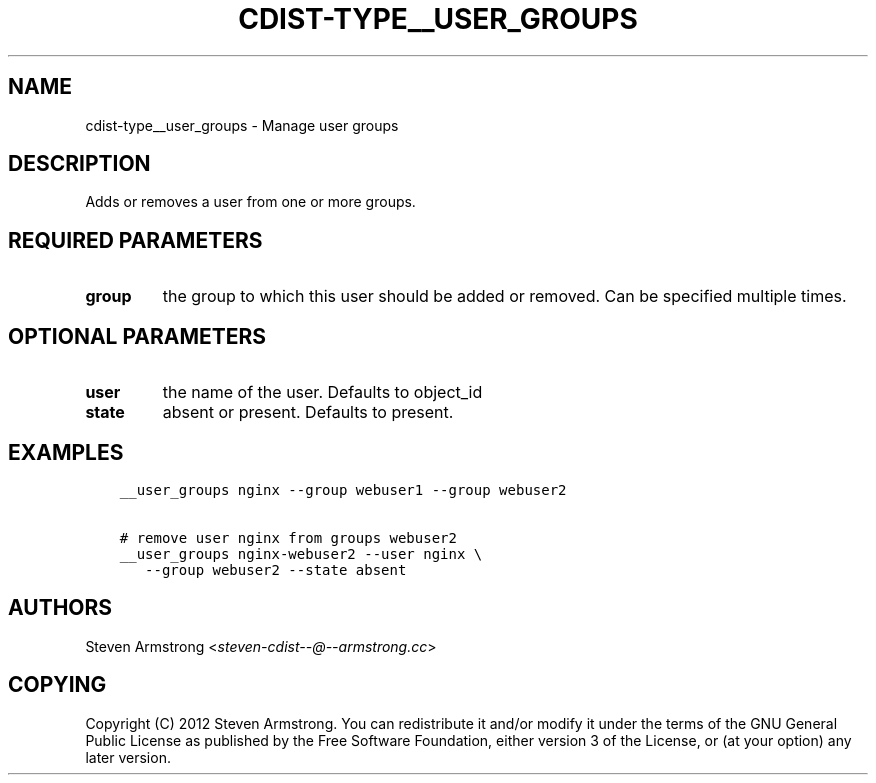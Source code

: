 .\" Man page generated from reStructuredText.
.
.TH "CDIST-TYPE__USER_GROUPS" "7" "Jun 17, 2018" "4.10.0" "cdist"
.
.nr rst2man-indent-level 0
.
.de1 rstReportMargin
\\$1 \\n[an-margin]
level \\n[rst2man-indent-level]
level margin: \\n[rst2man-indent\\n[rst2man-indent-level]]
-
\\n[rst2man-indent0]
\\n[rst2man-indent1]
\\n[rst2man-indent2]
..
.de1 INDENT
.\" .rstReportMargin pre:
. RS \\$1
. nr rst2man-indent\\n[rst2man-indent-level] \\n[an-margin]
. nr rst2man-indent-level +1
.\" .rstReportMargin post:
..
.de UNINDENT
. RE
.\" indent \\n[an-margin]
.\" old: \\n[rst2man-indent\\n[rst2man-indent-level]]
.nr rst2man-indent-level -1
.\" new: \\n[rst2man-indent\\n[rst2man-indent-level]]
.in \\n[rst2man-indent\\n[rst2man-indent-level]]u
..
.SH NAME
.sp
cdist\-type__user_groups \- Manage user groups
.SH DESCRIPTION
.sp
Adds or removes a user from one or more groups.
.SH REQUIRED PARAMETERS
.INDENT 0.0
.TP
.B group
the group to which this user should be added or removed.
Can be specified multiple times.
.UNINDENT
.SH OPTIONAL PARAMETERS
.INDENT 0.0
.TP
.B user
the name of the user. Defaults to object_id
.TP
.B state
absent or present. Defaults to present.
.UNINDENT
.SH EXAMPLES
.INDENT 0.0
.INDENT 3.5
.sp
.nf
.ft C
__user_groups nginx \-\-group webuser1 \-\-group webuser2

# remove user nginx from groups webuser2
__user_groups nginx\-webuser2 \-\-user nginx \e
   \-\-group webuser2 \-\-state absent
.ft P
.fi
.UNINDENT
.UNINDENT
.SH AUTHORS
.sp
Steven Armstrong <\fI\%steven\-cdist\-\-@\-\-armstrong.cc\fP>
.SH COPYING
.sp
Copyright (C) 2012 Steven Armstrong. You can redistribute it
and/or modify it under the terms of the GNU General Public License as
published by the Free Software Foundation, either version 3 of the
License, or (at your option) any later version.
.\" Generated by docutils manpage writer.
.
